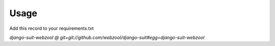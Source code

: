 ===========
Usage
===========

Add this record to your requirements.txt

`django-suit-webzool @ git+git://github.com/webzool/django-suit#egg=django-suit-webzool`
